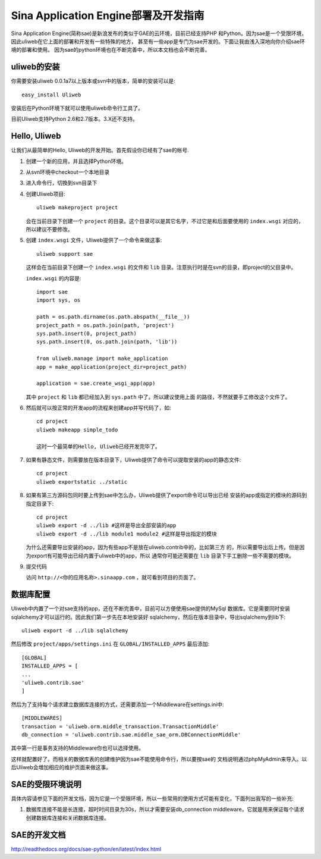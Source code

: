 ========================================
Sina Application Engine部署及开发指南
========================================

Sina Application Engine(简称sae)是新浪发布的类似于GAE的云环境，目前已经支持PHP
和Python。因为sae是一个受限环境，因此uliweb在它上面的部署和开发有一些特殊的地方，
甚至有一些app是专门为sae开发的。下面让我由浅入深地向你介绍sae环境的部署和使用。
因为sae的python环境也在不断完善中，所以本文档也会不断完善。

uliweb的安装
------------------

你需要安装uliweb 0.0.1a7以上版本或svn中的版本，简单的安装可以是::

    easy_install Uliweb
    
安装后在Python环境下就可以使用uliweb命令行工具了。

目前Uliweb支持Python 2.6和2.7版本。3.X还不支持。

Hello, Uliweb
---------------------

让我们从最简单的Hello, Uliweb的开发开始。首先假设你已经有了sae的帐号.

#. 创建一个新的应用，并且选择Python环境。
#. 从svn环境中checkout一个本地目录
#. 进入命令行，切換到svn目录下
#. 创建Uliweb项目::

    uliweb makeproject project
    
   会在当前目录下创建一个 ``project`` 的目录。这个目录可以是其它名字，不过它是和后面要使用的 ``index.wsgi`` 对应的，所以建议不要修改。
    
#. 创建 ``index.wsgi`` 文件，Uliweb提供了一个命令来做这事::

    uliweb support sae
    
   这样会在当前目录下创建一个 ``index.wsgi`` 的文件和 ``lib`` 目录。注意执行时是在svn的目录，即project的父目录中。 

   ``index.wsgi`` 的内容是::

    import sae
    import sys, os
    
    path = os.path.dirname(os.path.abspath(__file__))
    project_path = os.path.join(path, 'project')
    sys.path.insert(0, project_path)
    sys.path.insert(0, os.path.join(path, 'lib'))
    
    from uliweb.manage import make_application
    app = make_application(project_dir=project_path)
    
    application = sae.create_wsgi_app(app)
    
   其中 ``project`` 和 ``lib`` 都已经加入到 ``sys.path`` 中了。所以建议使用上面
   的路径，不然就要手工修改这个文件了。

#. 然后就可以按正常的开发app的流程来创建app并写代码了，如::

    cd project
    uliweb makeapp simple_todo
    
    这时一个最简单的Hello, Uliweb已经开发完毕了。
    
#. 如果有静态文件，则需要放在版本目录下，Uliweb提供了命令可以提取安装的app的静态文件::

    cd project
    uliweb exportstatic ../static

#. 如果有第三方源码包同时要上传到sae中怎么办，Uliweb提供了export命令可以导出已经
   安装的app或指定的模块的源码到指定目录下::

    cd project
    uliweb export -d ../lib #这样是导出全部安装的app
    uliweb export -d ../lib module1 module2 #这样是导出指定的模块
    
   为什么还需要导出安装的app，因为有些app不是放在uliweb.contrib中的，比如第三方
   的，所以需要导出后上传。但是因为export有可能导出已经内置于uliweb中的app，所以
   通常你可能还需要在 ``lib`` 目录下手工删除一些不需要的模块。

#. 提交代码
   
   访问 ``http://<你的应用名称>.sinaapp.com`` ，就可看到项目的页面了。

数据库配置
----------------

Uliweb中内置了一个对sae支持的app，还在不断完善中，目前可以方便使用sae提供的MySql
数据库。它是需要同时安装sqlalchemy才可以运行的。因此我们第一步先在本地安装好
sqlalchemy，然后在版本目录中，导出sqlalchemy到lib下::

    uliweb export -d ../lib sqlalchemy
    
然后修改 ``project/apps/settings.ini`` 在 ``GLOBAL/INSTALLED_APPS`` 最后添加::

    [GLOBAL]
    INSTALLED_APPS = [
    ...
    'uliweb.contrib.sae'
    ]
    
然后为了支持每个请求建立数据库连接的方式，还需要添加一个Middleware在settings.ini中::

    [MIDDLEWARES]
    transaction = 'uliweb.orm.middle_transaction.TransactionMiddle'
    db_connection = 'uliweb.contrib.sae.middle_sae_orm.DBConnectionMiddle'

其中第一行是事务支持的Middleware你也可以选择使用。    
    
这样就配置好了。而相关的数据库表的创建维护因为sae不能使用命令行，所以要按sae的
文档说明通过phpMyAdmin来导入。以后Uliweb会増加相应的维护页面来做这事。

SAE的受限环境说明
-----------------

具体内容请参见下面的开发文档，因为它是一个受限环境，所以一些常用的使用方式可能有变化，下面列出我写的一些补充:

#. 数据库连接不能是长连接，超时时间目录为30s，所以才需要安装db_connection middleware，它就是用来保证每个请求创建数据库连接和关闭数据库连接。

SAE的开发文档
----------------

http://readthedocs.org/docs/sae-python/en/latest/index.html